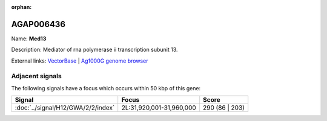 :orphan:

AGAP006436
=============



Name: **Med13**

Description: Mediator of rna polymerase ii transcription subunit 13.

External links:
`VectorBase <https://www.vectorbase.org/Anopheles_gambiae/Gene/Summary?g=AGAP006436>`_ |
`Ag1000G genome browser <https://www.malariagen.net/apps/ag1000g/phase1-AR3/index.html?genome_region=2L:31840397-31873650#genomebrowser>`_



Adjacent signals
----------------

The following signals have a focus which occurs within 50 kbp of this gene:



.. cssclass:: table-hover
.. csv-table::
    :widths: auto
    :header: Signal,Focus,Score

    :doc:`../signal/H12/GWA/2/2/index`,"2L:31,920,001-31,960,000",290 (86 | 203)
    




